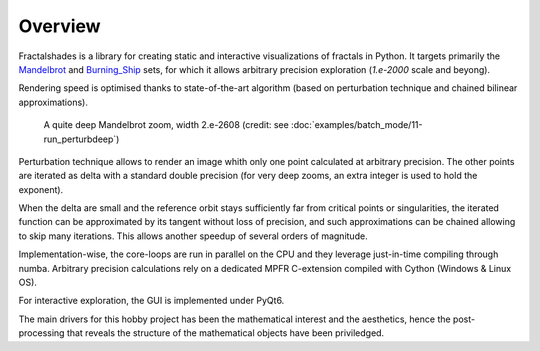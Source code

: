 Overview
********

Fractalshades is a library for creating static and interactive visualizations 
of fractals in Python. It targets primarily the Mandelbrot_ and Burning_Ship_
sets, for which it allows arbitrary precision exploration (*1.e-2000* scale and
beyong).

Rendering speed is optimised thanks to state-of-the-art algorithm (based on
perturbation technique and chained bilinear approximations).

.. _Mandelbrot: https://en.wikipedia.org/wiki/Mandelbrot_set
.. _Burning_Ship: https://en.wikipedia.org/wiki/Burning_Ship_fractal

.. figure:: /_static/gaia.jpg

   A quite deep Mandelbrot zoom, width 2.e-2608 (credit: see
   :doc:`examples/batch_mode/11-run_perturbdeep`)

Perturbation technique allows to render an image whith only one point 
calculated at arbitrary precision. The other points are iterated as delta
with a standard double precision (for very deep zooms, an extra integer is
used to hold the exponent).

When the delta are small and the reference orbit stays sufficiently far from
critical points or singularities, the iterated function can be approximated by
its tangent without loss of precision, and such approximations can be chained
allowing to skip many iterations. This allows another speedup of several
orders of magnitude.

Implementation-wise, the core-loops are run in parallel on the CPU
and they leverage just-in-time compiling through numba.
Arbitrary precision calculations rely on a dedicated MPFR C-extension compiled
with Cython (Windows & Linux OS).

For interactive exploration, the GUI is implemented under PyQt6.

The main drivers for this hobby project has been the mathematical interest
and the aesthetics, hence the post-processing that reveals the structure of
the mathematical objects have been priviledged.


